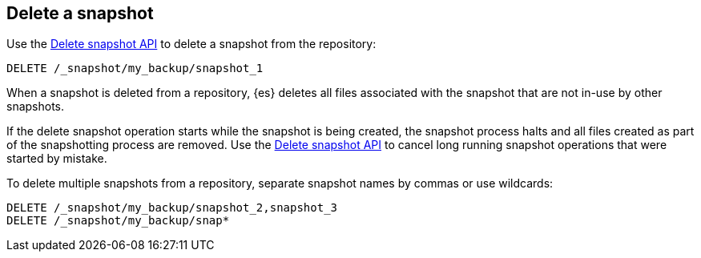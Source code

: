 [[delete-snapshots]]
== Delete a snapshot

////
[source,console]
-----------------------------------
PUT /_snapshot/my_backup
{
  "type": "fs",
  "settings": {
    "location": "my_backup_location"
  }
}

PUT /_snapshot/my_backup/snapshot_1?wait_for_completion=true

PUT /_snapshot/my_backup/snapshot_2?wait_for_completion=true

PUT /_snapshot/my_backup/snapshot_3?wait_for_completion=true
-----------------------------------
// TESTSETUP

////

Use the <<delete-snapshot-api,Delete snapshot API>> to delete a snapshot
from the repository:

[source,console]
-----------------------------------
DELETE /_snapshot/my_backup/snapshot_1
-----------------------------------

When a snapshot is deleted from a repository, {es} deletes all files associated with the
snapshot that are not in-use by other snapshots.

If the delete snapshot operation starts while the snapshot is being
created, the snapshot process halts and all files created as part of the snapshotting process are
removed. Use the <<delete-snapshot-api,Delete snapshot API>> to cancel long running snapshot operations that were
started by mistake.

To delete multiple snapshots from a repository, separate snapshot names by commas or use wildcards:

[source,console]
-----------------------------------
DELETE /_snapshot/my_backup/snapshot_2,snapshot_3
DELETE /_snapshot/my_backup/snap*
-----------------------------------
